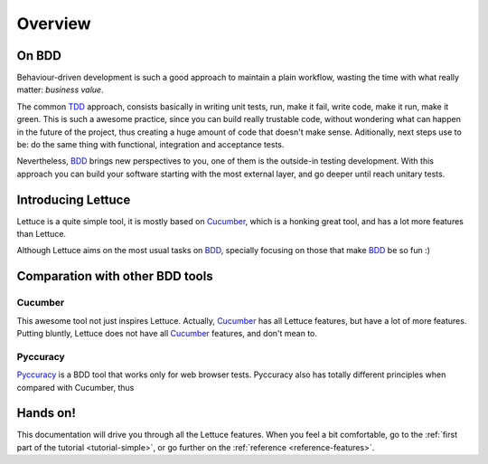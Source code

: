 .. _intro-overview:

========
Overview
========

On BDD
======

Behaviour-driven development is such a good approach to maintain a
plain workflow, wasting the time with what really matter: *business
value*.

The common TDD_ approach, consists basically in writing unit tests,
run, make it fail, write code, make it run, make it green. This is
such a awesome practice, since you can build really trustable code,
without wondering what can happen in the future of the project, thus
creating a huge amount of code that doesn't make sense.  Aditionally,
next steps use to be: do the same thing with functional, integration
and acceptance tests.

Nevertheless, BDD_ brings new perspectives to you, one of them is the
outside-in testing development. With this approach you can build your
software starting with the most external layer, and go deeper until
reach unitary tests.

Introducing Lettuce
===================

Lettuce is a quite simple tool, it is mostly based on Cucumber_, which
is a honking great tool, and has a lot more features than Lettuce.

Although Lettuce aims on the most usual tasks on BDD_, specially
focusing on those that make BDD_ be so fun :)

Comparation with other BDD tools
================================

Cucumber
~~~~~~~~

This awesome tool not just inspires Lettuce. Actually, Cucumber_ has
all Lettuce features, but have a lot of more features. Putting
bluntly, Lettuce does not have all Cucumber_ features, and don't mean
to.

Pyccuracy
~~~~~~~~~

Pyccuracy_ is a BDD tool that works only for web browser
tests. Pyccuracy also has totally different principles when compared
with Cucumber, thus

Hands on!
=========

This documentation will drive you through all the Lettuce features.
When you feel a bit comfortable, go to the :ref:`first part of the tutorial <tutorial-simple>`, or go further on the :ref:`reference <reference-features>`.

.. _Agile: http://agilemanifesto.org
.. _Cucumber: http://cukes.info
.. _Pyccuracy: http://github.com/heynemann/pyccuracy
.. _TDD: http://en.wikipedia.org/wiki/Test_Driven_Development
.. _BDD: http://en.wikipedia.org/wiki/Behavior_Driven_Development
